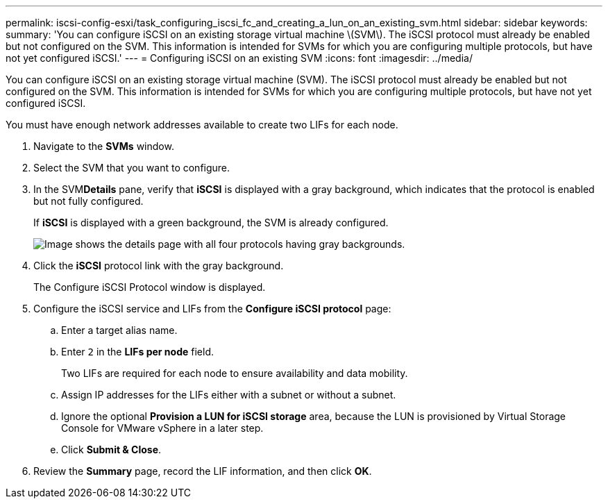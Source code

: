 ---
permalink: iscsi-config-esxi/task_configuring_iscsi_fc_and_creating_a_lun_on_an_existing_svm.html
sidebar: sidebar
keywords: 
summary: 'You can configure iSCSI on an existing storage virtual machine \(SVM\). The iSCSI protocol must already be enabled but not configured on the SVM. This information is intended for SVMs for which you are configuring multiple protocols, but have not yet configured iSCSI.'
---
= Configuring iSCSI on an existing SVM
:icons: font
:imagesdir: ../media/

[.lead]
You can configure iSCSI on an existing storage virtual machine (SVM). The iSCSI protocol must already be enabled but not configured on the SVM. This information is intended for SVMs for which you are configuring multiple protocols, but have not yet configured iSCSI.

You must have enough network addresses available to create two LIFs for each node.

. Navigate to the *SVMs* window.
. Select the SVM that you want to configure.
. In the SVM**Details** pane, verify that *iSCSI* is displayed with a gray background, which indicates that the protocol is enabled but not fully configured.
+
If *iSCSI* is displayed with a green background, the SVM is already configured.
+
image::../media/existing_svm_protocols.gif[Image shows the details page with all four protocols having gray backgrounds.]

. Click the *iSCSI* protocol link with the gray background.
+
The Configure iSCSI Protocol window is displayed.

. Configure the iSCSI service and LIFs from the *Configure iSCSI protocol* page:
 .. Enter a target alias name.
 .. Enter `2` in the *LIFs per node* field.
+
Two LIFs are required for each node to ensure availability and data mobility.

 .. Assign IP addresses for the LIFs either with a subnet or without a subnet.
 .. Ignore the optional *Provision a LUN for iSCSI storage* area, because the LUN is provisioned by Virtual Storage Console for VMware vSphere in a later step.
 .. Click *Submit & Close*.
. Review the *Summary* page, record the LIF information, and then click *OK*.
